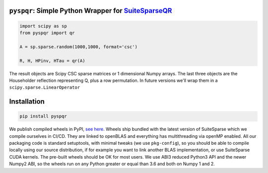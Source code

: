 
``pyspqr``: Simple Python Wrapper for `SuiteSparseQR <https://github.com/DrTimothyAldenDavis/SuiteSparse/tree/dev/SPQR>`__
==========================================================================================================================

.. code-block:: python

    import scipy as sp
    from pyspqr import qr
    
    A = sp.sparse.random(1000,1000, format='csc')

    R, H, HPinv, HTau = qr(A)


The result objects are Scipy CSC sparse matrices or 1 dimensional Numpy arrays.
The last three objects are the Householder reflection representing Q, plus a row
permutation. In future versions we'll wrap them in a ``scipy.sparse.LinearOperator``

Installation
============

.. code-block:: bash

    pip install pyspqr

We publish compiled wheels in PyPI, `see here <https://pypi.org/project/pyspqr/#files>`__.
Wheels ship bundled with the latest version of SuiteSparse which we compile
ourselves in CI/CD. They are linked to openBLAS and everything has multithreading via
openMP enabled. All our packaging code is standard setuptools, with minimal
tweaks (we use ``pkg-config``), so you should be able to compile locally using
our source distribution, if for example you want to link another BLAS
implementation, or use SuiteSparse CUDA kernels. The pre-built wheels should be
OK for most users. We use ABI3 reduced Python3 API and the newer Numpy2 ABI, so
the wheels run on any Python greater or equal than 3.6 and both on Numpy 1 and 2.
 